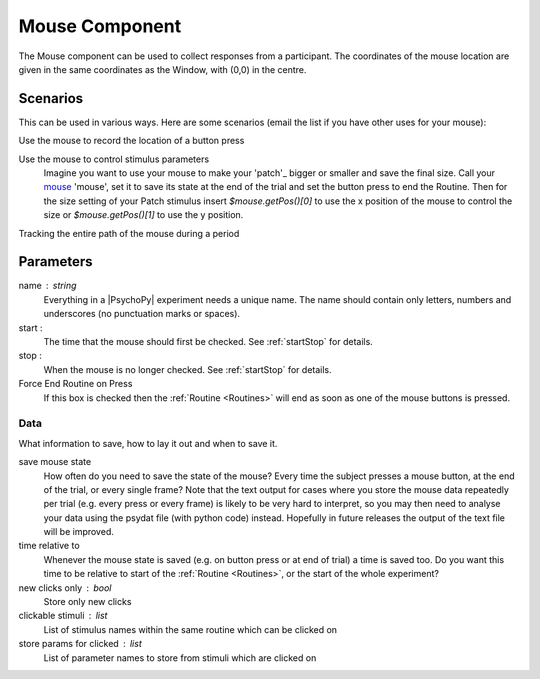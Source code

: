 .. _mouse:

Mouse Component
-------------------------------

The Mouse component can be used to collect responses from a participant. The coordinates of the mouse location are 
given in the same coordinates as the Window, with (0,0) in the centre.

Scenarios
~~~~~~~~~~~~~~~~~

This can be used in various ways. Here are some scenarios (email the list if you have other uses for your mouse):

Use the mouse to record the location of a button press

Use the mouse to control stimulus parameters
    Imagine you want to use your mouse to make your 'patch'_ bigger or smaller and save the final size.
    Call your `mouse`_ 'mouse', set it to save its state at the end of the trial and set the button press to
    end the Routine. Then for the size setting of your Patch stimulus insert `$mouse.getPos()[0]` to use the 
    x position of the mouse to control the size or `$mouse.getPos()[1]` to use the y position.
    
Tracking the entire path of the mouse during a period

Parameters
~~~~~~~~~~~~~~

name : string
    Everything in a |PsychoPy| experiment needs a unique name. The name should contain only letters, numbers and underscores (no punctuation marks or spaces).

start : 
    The time that the mouse should first be checked. See :ref:`startStop` for details.

stop : 
    When the mouse is no longer checked. See :ref:`startStop` for details.
    
Force End Routine on Press
    If this box is checked then the :ref:`Routine <Routines>` will end as soon as one of the mouse buttons is pressed.

Data
====
What information to save, how to lay it out and when to save it.

save mouse state
    How often do you need to save the state of the mouse? Every time the subject presses a mouse button, at the end of the trial, or every single frame?
    Note that the text output for cases where you store the mouse data repeatedly per trial (e.g. every press or every frame) is likely to be very hard to interpret, so you may then need to analyse your data using the psydat file (with python code) instead.
    Hopefully in future releases the output of the text file will be improved.

time relative to
    Whenever the mouse state is saved (e.g. on button press or at end of trial) a time is saved too. Do you want this time to be relative to start of the :ref:`Routine <Routines>`, or the start of the whole experiment?

new clicks only : bool
    Store only new clicks

clickable stimuli : list
    List of stimulus names within the same routine which can be clicked on

store params for clicked : list
    List of parameter names to store from stimuli which are clicked on

.. seealso::
    
    API reference for :mod:`~psychopy.event.Mouse`
     
